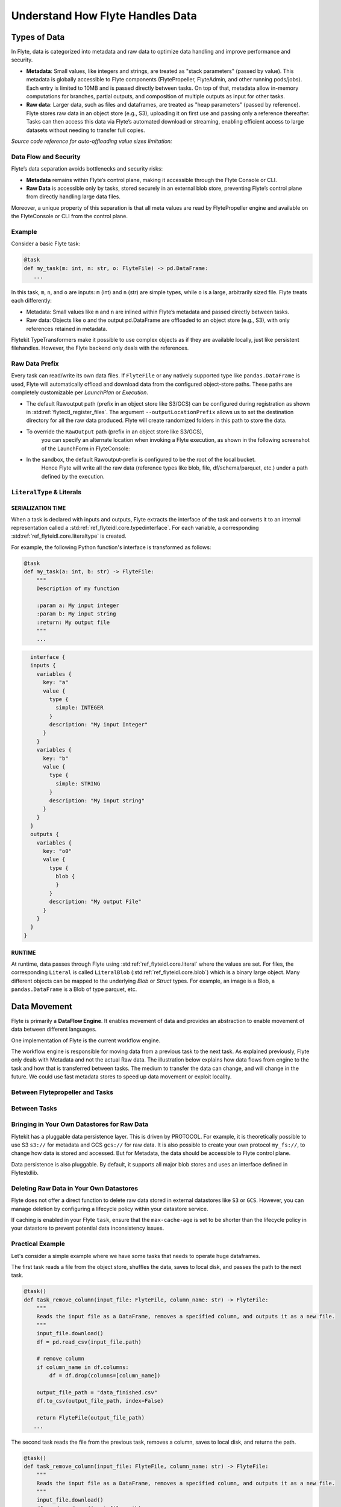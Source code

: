 .. _divedeep-data-management:

#################################
Understand How Flyte Handles Data
#################################

.. tags:: Basic, Glossary, Design

Types of Data
=============

In Flyte, data is categorized into metadata and raw data to optimize data handling and improve performance and security.

* **Metadata**: Small values, like integers and strings, are treated as "stack parameters" (passed by value). This metadata is globally accessible to Flyte components (FlytePropeller, FlyteAdmin, and other running pods/jobs). Each entry is limited to 10MB and is passed directly between tasks. On top of that, metadata allow in-memory computations for branches, partial outputs, and composition of multiple outputs as input for other tasks.

* **Raw data**: Larger data, such as files and dataframes, are treated as "heap parameters" (passed by reference). Flyte stores raw data in an object store (e.g., S3), uploading it on first use and passing only a reference thereafter. Tasks can then access this data via Flyte’s automated download or streaming, enabling efficient access to large datasets without needing to transfer full copies.

*Source code reference for auto-offloading value sizes limitation:*

.. raw:: html

   <a href="https://github.com/flyteorg/flyte/blob/6c4f8dbfc6d23a0cd7bf81480856e9ae1dfa1b27/flytepropeller/pkg/controller/config/config.go#L184-L192">View source code on GitHub</a>

Data Flow and Security
~~~~~~~~~~~~~~~~~~~~~~

Flyte’s data separation avoids bottlenecks and security risks:

* **Metadata** remains within Flyte’s control plane, making it accessible through the Flyte Console or CLI.
* **Raw Data** is accessible only by tasks, stored securely in an external blob store, preventing Flyte’s control plane from directly handling large data files.

Moreover, a unique property of this separation is that all meta values are read by FlytePropeller engine and available on the FlyteConsole or CLI from the control plane.

Example
~~~~~~~

Consider a basic Flyte task:

.. code-block:: python

    @task
    def my_task(m: int, n: str, o: FlyteFile) -> pd.DataFrame:
       ...


In this task, ``m``, ``n``, and ``o`` are inputs: ``m`` (int) and ``n`` (str) are simple types, while ``o`` is a large, arbitrarily sized file.
Flyte treats each differently:

* Metadata: Small values like ``m`` and ``n`` are inlined within Flyte’s metadata and passed directly between tasks.
* Raw data: Objects like ``o`` and the output pd.DataFrame are offloaded to an object store (e.g., S3), with only references retained in metadata.

Flytekit TypeTransformers make it possible to use complex objects as if they are available locally, just like persistent filehandles. However, the Flyte backend only deals with the references.

Raw Data Prefix
~~~~~~~~~~~~~~~

Every task can read/write its own data files. If ``FlyteFile`` or any natively supported type like ``pandas.DataFrame`` is used, Flyte will automatically offload and download
data from the configured object-store paths. These paths are completely customizable per `LaunchPlan` or `Execution`.

* The default Rawoutput path (prefix in an object store like S3/GCS) can be configured during registration as shown in :std:ref:`flytectl_register_files`.
  The argument ``--outputLocationPrefix`` allows us to set the destination directory for all the raw data produced. Flyte will create randomized folders in this path to store the data.
* To override the ``RawOutput`` path (prefix in an object store like S3/GCS),
    you can specify an alternate location when invoking a Flyte execution, as shown in the following screenshot of the LaunchForm in FlyteConsole:

  .. image:: https://raw.githubusercontent.com/flyteorg/static-resources/9cb3d56d7f3b88622749b41ff7ad2d3ebce92726/flyte/concepts/data_movement/launch_raw_output.png

* In the sandbox, the default Rawoutput-prefix is configured to be the root of the local bucket.
    Hence Flyte will write all the raw data (reference types like blob, file, df/schema/parquet, etc.) under a path defined by the execution.


``LiteralType`` & Literals
~~~~~~~~~~~~~~~~~~~~~~~~~~

SERIALIZATION TIME
^^^^^^^^^^^^^^^^^^

When a task is declared with inputs and outputs, Flyte extracts the interface of the task and converts it to an internal representation called a :std:ref:`ref_flyteidl.core.typedinterface`.
For each variable, a corresponding :std:ref:`ref_flyteidl.core.literaltype` is created.

For example, the following Python function's interface is transformed as follows:

.. code-block:: python

    @task
    def my_task(a: int, b: str) -> FlyteFile:
        """
        Description of my function

        :param a: My input integer
        :param b: My input string
        :return: My output file
        """
        ...

.. code-block::

    interface {
    inputs {
      variables {
        key: "a"
        value {
          type {
            simple: INTEGER
          }
          description: "My input Integer"
        }
      }
      variables {
        key: "b"
        value {
          type {
            simple: STRING
          }
          description: "My input string"
        }
      }
    }
    outputs {
      variables {
        key: "o0"
        value {
          type {
            blob {
            }
          }
          description: "My output File"
        }
      }
    }
  }


RUNTIME
^^^^^^^

At runtime, data passes through Flyte using :std:ref:`ref_flyteidl.core.literal` where the values are set.
For files, the corresponding ``Literal`` is called ``LiteralBlob`` (:std:ref:`ref_flyteidl.core.blob`) which is a binary large object.
Many different objects can be mapped to the underlying `Blob` or `Struct` types. For example, an image is a Blob, a ``pandas.DataFrame`` is a Blob of type parquet, etc.

Data Movement
=============

Flyte is primarily a **DataFlow Engine**. It enables movement of data and provides an abstraction to enable movement of data between different languages.

One implementation of Flyte is the current workflow engine.

The workflow engine is responsible for moving data from a previous task to the next task. As explained previously, Flyte only deals with Metadata and not the actual Raw data.
The illustration below explains how data flows from engine to the task and how that is transferred between tasks. The medium to transfer the data can change, and will change in the future.
We could use fast metadata stores to speed up data movement or exploit locality.

Between Flytepropeller and Tasks
~~~~~~~~~~~~~~~~~~~~~~~~~~~~~~~~

.. image:: https://raw.githubusercontent.com/flyteorg/static-resources/9cb3d56d7f3b88622749b41ff7ad2d3ebce92726/flyte/concepts/data_movement/flyte_data_movement.png


Between Tasks
~~~~~~~~~~~~~

.. image:: https://raw.githubusercontent.com/flyteorg/static-resources/9cb3d56d7f3b88622749b41ff7ad2d3ebce92726/flyte/concepts/data_movement/flyte_data_transfer.png


Bringing in Your Own Datastores for Raw Data
~~~~~~~~~~~~~~~~~~~~~~~~~~~~~~~~~~~~~~~~~~~~

Flytekit has a pluggable data persistence layer.
This is driven by PROTOCOL.
For example, it is theoretically possible to use S3 ``s3://`` for metadata and GCS ``gcs://`` for raw data. It is also possible to create your own protocol ``my_fs://``, to change how data is stored and accessed.
But for Metadata, the data should be accessible to Flyte control plane.

Data persistence is also pluggable. By default, it supports all major blob stores and uses an interface defined in Flytestdlib.

Deleting Raw Data in Your Own Datastores
~~~~~~~~~~~~~~~~~~~~~~~~~~~~~~~~~~~~~~~~

Flyte does not offer a direct function to delete raw data stored in external datastores like ``S3`` or ``GCS``. However, you can manage deletion by configuring a lifecycle policy within your datastore service.

If caching is enabled in your Flyte ``task``, ensure that the ``max-cache-age`` is set to be shorter than the lifecycle policy in your datastore to prevent potential data inconsistency issues.

Practical Example
~~~~~~~~~~~~~~~~~

Let's consider a simple example where we have some tasks that needs to operate huge dataframes.

The first task reads a file from the object store, shuffles the data, saves to local disk, and passes the path to the next task.

.. code-block:: python

    @task()
    def task_remove_column(input_file: FlyteFile, column_name: str) -> FlyteFile:
        """
        Reads the input file as a DataFrame, removes a specified column, and outputs it as a new file.
        """
        input_file.download()
        df = pd.read_csv(input_file.path)

        # remove column
        if column_name in df.columns:
            df = df.drop(columns=[column_name])

        output_file_path = "data_finished.csv"
        df.to_csv(output_file_path, index=False)

        return FlyteFile(output_file_path)
       ...

The second task reads the file from the previous task, removes a column, saves to local disk, and returns the path.

.. code-block:: python

    @task()
    def task_remove_column(input_file: FlyteFile, column_name: str) -> FlyteFile:
        """
        Reads the input file as a DataFrame, removes a specified column, and outputs it as a new file.
        """
        input_file.download()
        df = pd.read_csv(input_file.path)

        # remove column
        if column_name in df.columns:
            df = df.drop(columns=[column_name])

        output_file_path = "data_finished.csv"
        df.to_csv(output_file_path, index=False)

        return FlyteFile(output_file_path)
       ...

And here is the workflow:

.. code-block:: python

    @workflow
    def wf() -> FlyteFile:
        existed_file = FlyteFile("s3://custom-bucket/data.csv")
        shuffled_file = task_read_and_shuffle_file(input_file=existed_file)
        result_file = task_remove_column(input_file=shuffled_file, column_name="County")
        return result_file
       ...

This example shows how to access an existing file in a MinIO bucket from the Flyte Sandbox and pass it between tasks with ``FlyteFile``.
When a workflow outputs a local file as a ``FlyteFile``, Flyte automatically uploads it to MinIO and provides an S3 URL for downstream tasks, no manual uploads needed. Take a look at the following:

First task output metadata:

.. image:: https://raw.githubusercontent.com/flyteorg/static-resources/9cb3d56d7f3b88622749b41ff7ad2d3ebce92726/flyte/concepts/data_movement/flyte_data_movement_example_output.png

Second task input metadata:

.. image:: https://raw.githubusercontent.com/flyteorg/static-resources/9cb3d56d7f3b88622749b41ff7ad2d3ebce92726/flyte/concepts/data_movement/flyte_data_movement_example_input.png
